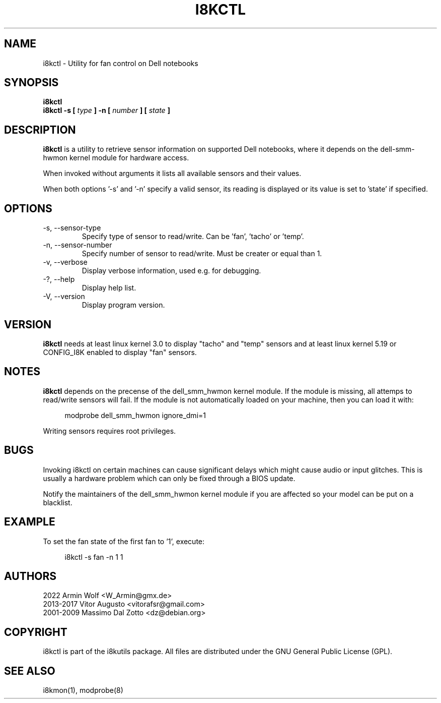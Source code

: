 .TH I8KCTL 1 2022-05-22 "Armin Wolf" Documentation

.SH NAME
i8kctl \- Utility for fan control on Dell notebooks

.SH SYNOPSIS
.B i8kctl
.br
.B i8kctl -s [
.I type
.B ] -n [
.I number
.B ] [
.I state
.B ]

.SH DESCRIPTION
.B i8kctl
is a utility to retrieve sensor information on supported Dell notebooks,
where it depends on the dell-smm-hwmon kernel module for hardware access.
.LP
When invoked without arguments it lists all available sensors and
their values.
.LP
When both options '-s' and '-n' specify a valid sensor, its reading is displayed
or its value is set to 'state' if specified.

.SH OPTIONS
.IP "-s, --sensor-type"
Specify type of sensor to read/write.
Can be 'fan', 'tacho' or 'temp'.

.IP "-n, --sensor-number"
Specify number of sensor to read/write.
Must be creater or equal than 1.

.IP "-v, --verbose"
Display verbose information, used e.g. for debugging.

.IP "-?, --help"
Display help list.

.IP "-V, --version"
Display program version.

.SH VERSION
.B i8kctl
needs at least linux kernel 3.0 to display "tacho" and "temp" sensors
and at least linux kernel 5.19 or CONFIG_I8K enabled to display "fan" sensors.

.SH NOTES
.B i8kctl
depends on the precense of the dell_smm_hwmon kernel module. If the module
is missing, all attemps to read/write sensors will fail. If the module is not
automatically loaded on your machine, then you can load it with:
.LP
.in +4n
.EX
modprobe dell_smm_hwmon ignore_dmi=1
.EE
.in
.LP
Writing sensors requires root privileges.

.SH BUGS
Invoking i8kctl on certain machines can cause significant delays which might
cause audio or input glitches. This is usually a hardware problem which can only
be fixed through a BIOS update.
.LP
Notify the maintainers of the dell_smm_hwmon kernel module if you are affected
so your model can be put on a blacklist.

.SH EXAMPLE
To set the fan state of the first fan  to '1', execute:
.LP
.in +4n
.EX
i8kctl -s fan -n 1 1
.EE
.in

.SH AUTHORS
.LP
2022 Armin Wolf <W_Armin@gmx.de>
.br
2013-2017 Vitor Augusto <vitorafsr@gmail.com>
.br
2001-2009 Massimo Dal Zotto <dz@debian.org>

.SH COPYRIGHT
i8kctl is part of the i8kutils package. All files are distributed under the GNU
General Public License (GPL).

.SH SEE ALSO
i8kmon(1), modprobe(8)

